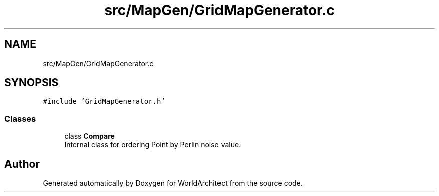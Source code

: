 .TH "src/MapGen/GridMapGenerator.c" 3 "Thu Apr 4 2019" "Version 0.0.1" "WorldArchitect" \" -*- nroff -*-
.ad l
.nh
.SH NAME
src/MapGen/GridMapGenerator.c
.SH SYNOPSIS
.br
.PP
\fC#include 'GridMapGenerator\&.h'\fP
.br

.SS "Classes"

.in +1c
.ti -1c
.RI "class \fBCompare\fP"
.br
.RI "Internal class for ordering Point by Perlin noise value\&. "
.in -1c
.SH "Author"
.PP 
Generated automatically by Doxygen for WorldArchitect from the source code\&.
